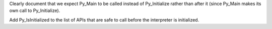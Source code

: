 Clearly document that we expect Py_Main to be called instead of
Py_Initialize rather than after it (since Py_Main makes its own call to
Py_Initialize).

Add Py_IsInitialized to the list of APIs that are safe to call before the
interpreter is initialized.
